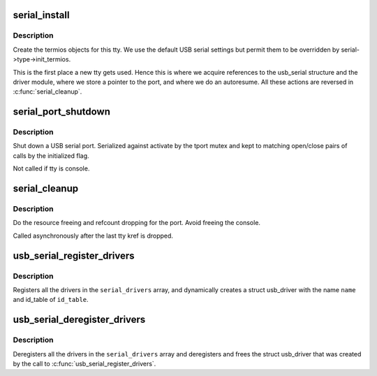 .. -*- coding: utf-8; mode: rst -*-
.. src-file: drivers/usb/serial/usb-serial.c

.. _`serial_install`:

serial_install
==============

.. c:function:: int serial_install(struct tty_driver *driver, struct tty_struct *tty)

    install tty

    :param struct tty_driver \*driver:
        the driver (USB in our case)

    :param struct tty_struct \*tty:
        the tty being created

.. _`serial_install.description`:

Description
-----------

Create the termios objects for this tty.  We use the default
USB serial settings but permit them to be overridden by
serial->type->init_termios.

This is the first place a new tty gets used.  Hence this is where we
acquire references to the usb_serial structure and the driver module,
where we store a pointer to the port, and where we do an autoresume.
All these actions are reversed in \ :c:func:`serial_cleanup`\ .

.. _`serial_port_shutdown`:

serial_port_shutdown
====================

.. c:function:: void serial_port_shutdown(struct tty_port *tport)

    shut down hardware

    :param struct tty_port \*tport:
        tty port to shut down

.. _`serial_port_shutdown.description`:

Description
-----------

Shut down a USB serial port. Serialized against activate by the
tport mutex and kept to matching open/close pairs
of calls by the initialized flag.

Not called if tty is console.

.. _`serial_cleanup`:

serial_cleanup
==============

.. c:function:: void serial_cleanup(struct tty_struct *tty)

    free resources post close/hangup

    :param struct tty_struct \*tty:
        *undescribed*

.. _`serial_cleanup.description`:

Description
-----------

Do the resource freeing and refcount dropping for the port.
Avoid freeing the console.

Called asynchronously after the last tty kref is dropped.

.. _`usb_serial_register_drivers`:

usb_serial_register_drivers
===========================

.. c:function:: int usb_serial_register_drivers(struct usb_serial_driver *const serial_drivers[], const char *name, const struct usb_device_id *id_table)

    register drivers for a usb-serial module

    :param struct usb_serial_driver \*const serial_drivers:
        NULL-terminated array of pointers to drivers to be registered

    :param const char \*name:
        name of the usb_driver for this set of \ ``serial_drivers``\ 

    :param const struct usb_device_id \*id_table:
        list of all devices this \ ``serial_drivers``\  set binds to

.. _`usb_serial_register_drivers.description`:

Description
-----------

Registers all the drivers in the \ ``serial_drivers``\  array, and dynamically
creates a struct usb_driver with the name \ ``name``\  and id_table of \ ``id_table``\ .

.. _`usb_serial_deregister_drivers`:

usb_serial_deregister_drivers
=============================

.. c:function:: void usb_serial_deregister_drivers(struct usb_serial_driver *const serial_drivers[])

    deregister drivers for a usb-serial module

    :param struct usb_serial_driver \*const serial_drivers:
        NULL-terminated array of pointers to drivers to be deregistered

.. _`usb_serial_deregister_drivers.description`:

Description
-----------

Deregisters all the drivers in the \ ``serial_drivers``\  array and deregisters and
frees the struct usb_driver that was created by the call to
\ :c:func:`usb_serial_register_drivers`\ .

.. This file was automatic generated / don't edit.

